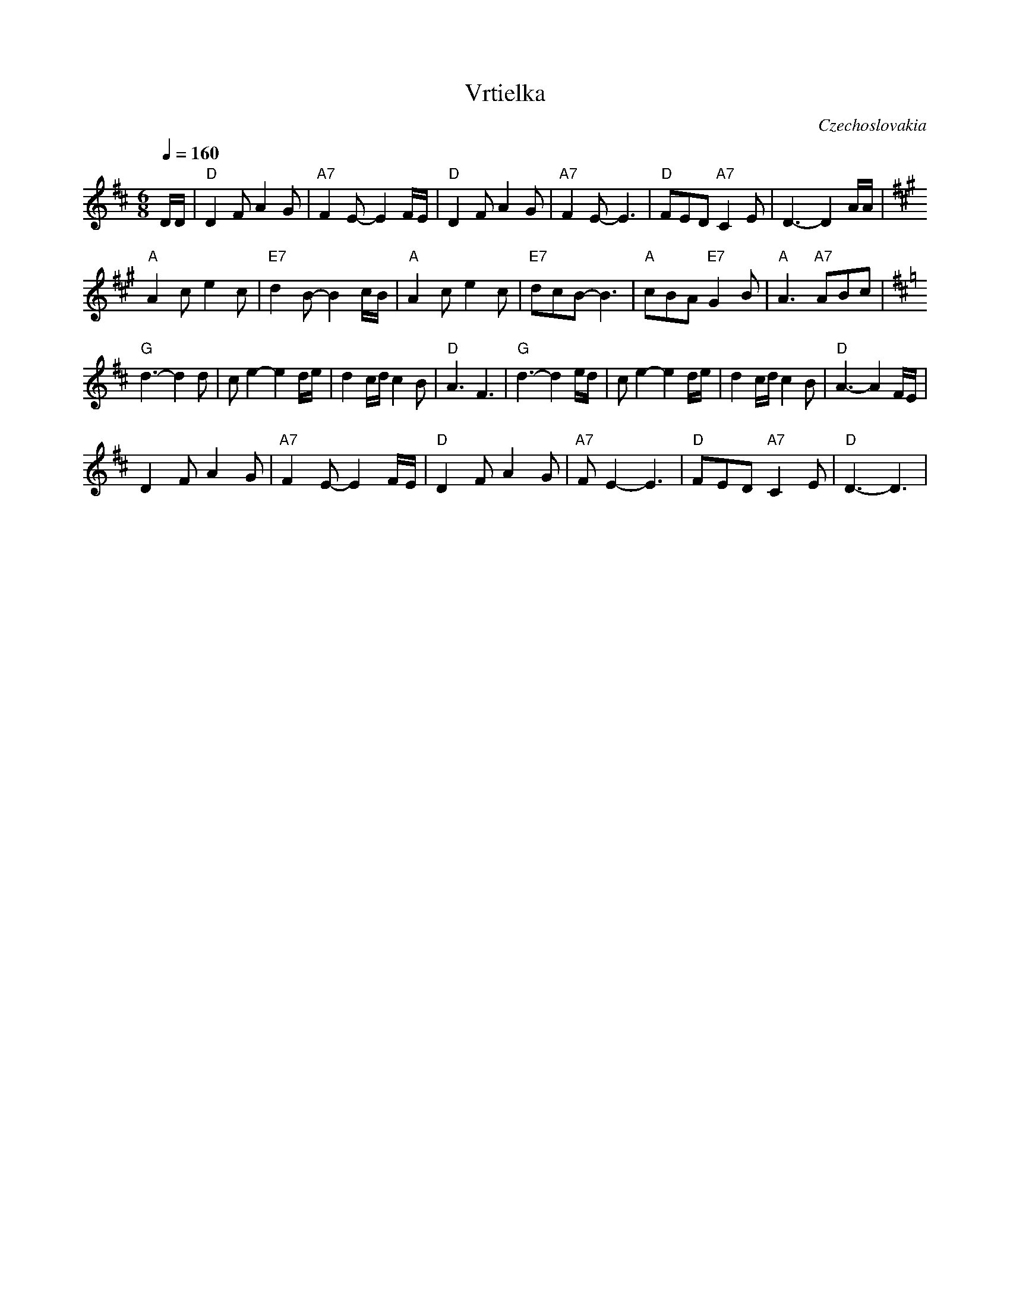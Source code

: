 X: 361
T:Vrtielka
O:Czechoslovakia
Z:Deborah Jones, VIFD
L:1/8
M:6/8
Q:1/4=160
K:D
D/D/             |"D"D2 F A2 G      | "A7" F2 E-E2 F/E/|"D" D2 F A2 G | "A7" F2 E-E3|\
"D" FED "A7"C2 E | D3-D2 A/A/       |
K:A
"A" A2 c e2 c    | "E7" d2 B-B2 c/B/|"A" A2 c e2 c     | "E7" dcB-B3  |\
"A" cBA "E7" G2 B| "A" A3 "A7" ABc  |
K:D
"G" d3-d2 d      | c e2-e2 d/e/     | d2 c/d/ c2 B     | "D" A3 F3    |\
"G" d3-d2 e/d/   | c e2-e2 d/e/     | d2 c/d/ c2 B     |"D" A3-A2 F/E/|
D2F A2G          | "A7" F2 E-E2 F/E/|"D" D2 F A2 G     | "A7" F E2-E3 |\
"D" FED "A7" C2 E| "D" D3-D3        |

